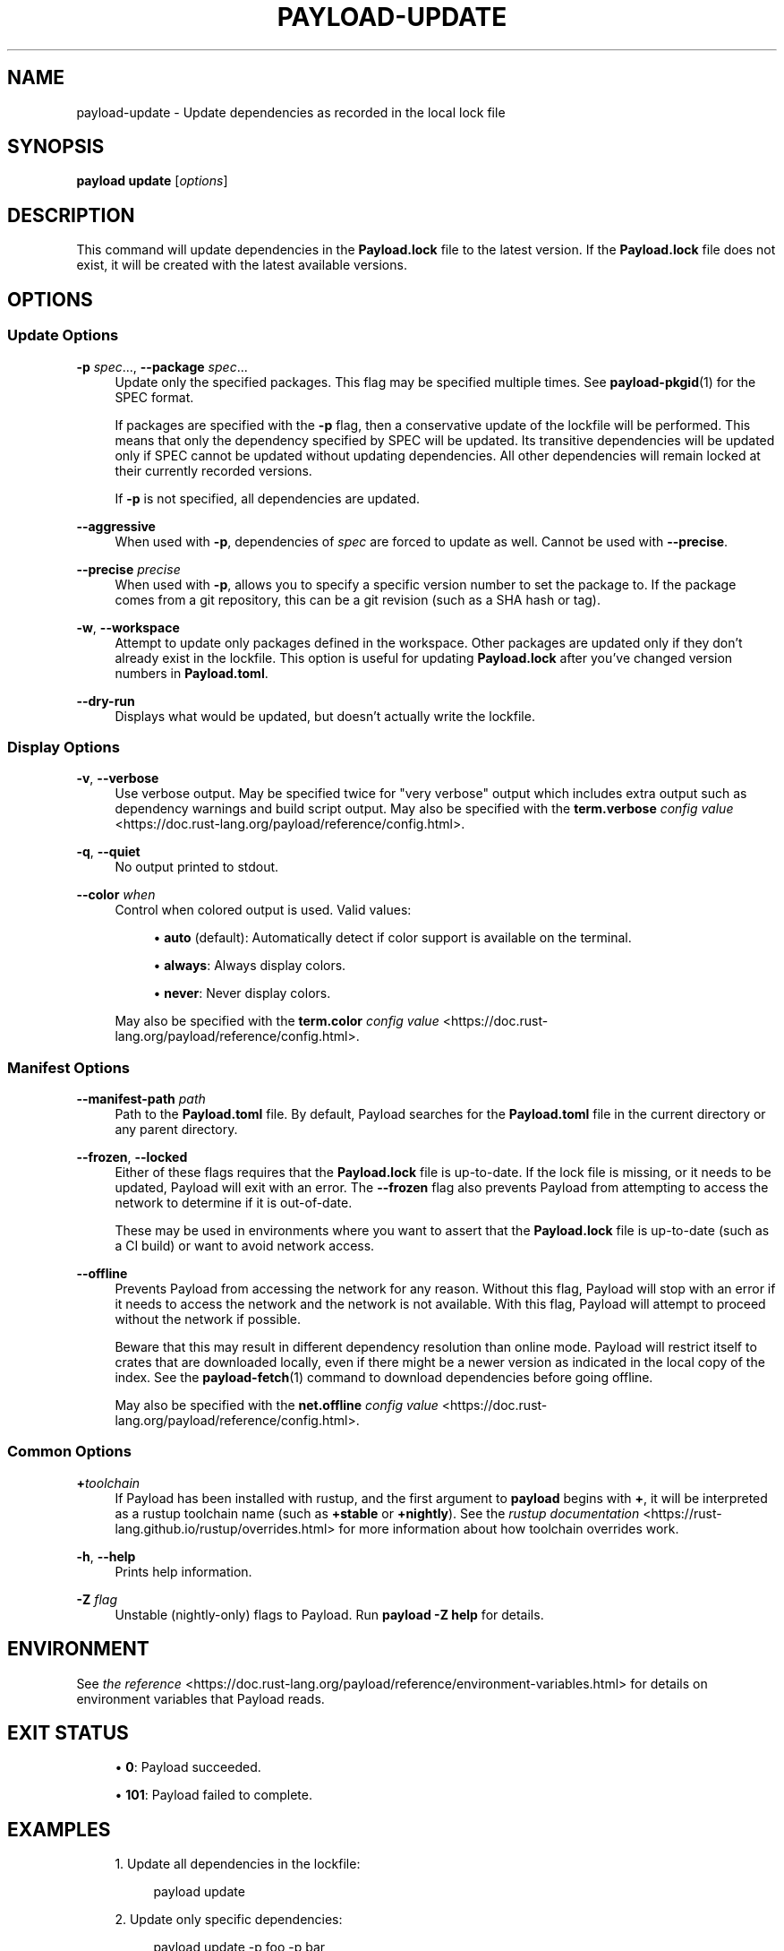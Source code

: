 '\" t
.TH "PAYLOAD\-UPDATE" "1"
.nh
.ad l
.ss \n[.ss] 0
.SH "NAME"
payload\-update \- Update dependencies as recorded in the local lock file
.SH "SYNOPSIS"
\fBpayload update\fR [\fIoptions\fR]
.SH "DESCRIPTION"
This command will update dependencies in the \fBPayload.lock\fR file to the latest
version. If the \fBPayload.lock\fR file does not exist, it will be created with the
latest available versions.
.SH "OPTIONS"
.SS "Update Options"
.sp
\fB\-p\fR \fIspec\fR\&..., 
\fB\-\-package\fR \fIspec\fR\&...
.RS 4
Update only the specified packages. This flag may be specified
multiple times. See \fBpayload\-pkgid\fR(1) for the SPEC format.
.sp
If packages are specified with the \fB\-p\fR flag, then a conservative update of
the lockfile will be performed. This means that only the dependency specified
by SPEC will be updated. Its transitive dependencies will be updated only if
SPEC cannot be updated without updating dependencies.  All other dependencies
will remain locked at their currently recorded versions.
.sp
If \fB\-p\fR is not specified, all dependencies are updated.
.RE
.sp
\fB\-\-aggressive\fR
.RS 4
When used with \fB\-p\fR, dependencies of \fIspec\fR are forced to update as well.
Cannot be used with \fB\-\-precise\fR\&.
.RE
.sp
\fB\-\-precise\fR \fIprecise\fR
.RS 4
When used with \fB\-p\fR, allows you to specify a specific version number to set
the package to. If the package comes from a git repository, this can be a git
revision (such as a SHA hash or tag).
.RE
.sp
\fB\-w\fR, 
\fB\-\-workspace\fR
.RS 4
Attempt to update only packages defined in the workspace. Other packages
are updated only if they don't already exist in the lockfile. This
option is useful for updating \fBPayload.lock\fR after you've changed version
numbers in \fBPayload.toml\fR\&.
.RE
.sp
\fB\-\-dry\-run\fR
.RS 4
Displays what would be updated, but doesn't actually write the lockfile.
.RE
.SS "Display Options"
.sp
\fB\-v\fR, 
\fB\-\-verbose\fR
.RS 4
Use verbose output. May be specified twice for "very verbose" output which
includes extra output such as dependency warnings and build script output.
May also be specified with the \fBterm.verbose\fR
\fIconfig value\fR <https://doc.rust\-lang.org/payload/reference/config.html>\&.
.RE
.sp
\fB\-q\fR, 
\fB\-\-quiet\fR
.RS 4
No output printed to stdout.
.RE
.sp
\fB\-\-color\fR \fIwhen\fR
.RS 4
Control when colored output is used. Valid values:
.sp
.RS 4
\h'-04'\(bu\h'+02'\fBauto\fR (default): Automatically detect if color support is available on the
terminal.
.RE
.sp
.RS 4
\h'-04'\(bu\h'+02'\fBalways\fR: Always display colors.
.RE
.sp
.RS 4
\h'-04'\(bu\h'+02'\fBnever\fR: Never display colors.
.RE
.sp
May also be specified with the \fBterm.color\fR
\fIconfig value\fR <https://doc.rust\-lang.org/payload/reference/config.html>\&.
.RE
.SS "Manifest Options"
.sp
\fB\-\-manifest\-path\fR \fIpath\fR
.RS 4
Path to the \fBPayload.toml\fR file. By default, Payload searches for the
\fBPayload.toml\fR file in the current directory or any parent directory.
.RE
.sp
\fB\-\-frozen\fR, 
\fB\-\-locked\fR
.RS 4
Either of these flags requires that the \fBPayload.lock\fR file is
up\-to\-date. If the lock file is missing, or it needs to be updated, Payload will
exit with an error. The \fB\-\-frozen\fR flag also prevents Payload from
attempting to access the network to determine if it is out\-of\-date.
.sp
These may be used in environments where you want to assert that the
\fBPayload.lock\fR file is up\-to\-date (such as a CI build) or want to avoid network
access.
.RE
.sp
\fB\-\-offline\fR
.RS 4
Prevents Payload from accessing the network for any reason. Without this
flag, Payload will stop with an error if it needs to access the network and
the network is not available. With this flag, Payload will attempt to
proceed without the network if possible.
.sp
Beware that this may result in different dependency resolution than online
mode. Payload will restrict itself to crates that are downloaded locally, even
if there might be a newer version as indicated in the local copy of the index.
See the \fBpayload\-fetch\fR(1) command to download dependencies before going
offline.
.sp
May also be specified with the \fBnet.offline\fR \fIconfig value\fR <https://doc.rust\-lang.org/payload/reference/config.html>\&.
.RE
.SS "Common Options"
.sp
\fB+\fR\fItoolchain\fR
.RS 4
If Payload has been installed with rustup, and the first argument to \fBpayload\fR
begins with \fB+\fR, it will be interpreted as a rustup toolchain name (such
as \fB+stable\fR or \fB+nightly\fR).
See the \fIrustup documentation\fR <https://rust\-lang.github.io/rustup/overrides.html>
for more information about how toolchain overrides work.
.RE
.sp
\fB\-h\fR, 
\fB\-\-help\fR
.RS 4
Prints help information.
.RE
.sp
\fB\-Z\fR \fIflag\fR
.RS 4
Unstable (nightly\-only) flags to Payload. Run \fBpayload \-Z help\fR for details.
.RE
.SH "ENVIRONMENT"
See \fIthe reference\fR <https://doc.rust\-lang.org/payload/reference/environment\-variables.html> for
details on environment variables that Payload reads.
.SH "EXIT STATUS"
.sp
.RS 4
\h'-04'\(bu\h'+02'\fB0\fR: Payload succeeded.
.RE
.sp
.RS 4
\h'-04'\(bu\h'+02'\fB101\fR: Payload failed to complete.
.RE
.SH "EXAMPLES"
.sp
.RS 4
\h'-04' 1.\h'+01'Update all dependencies in the lockfile:
.sp
.RS 4
.nf
payload update
.fi
.RE
.RE
.sp
.RS 4
\h'-04' 2.\h'+01'Update only specific dependencies:
.sp
.RS 4
.nf
payload update \-p foo \-p bar
.fi
.RE
.RE
.sp
.RS 4
\h'-04' 3.\h'+01'Set a specific dependency to a specific version:
.sp
.RS 4
.nf
payload update \-p foo \-\-precise 1.2.3
.fi
.RE
.RE
.SH "SEE ALSO"
\fBpayload\fR(1), \fBpayload\-generate\-lockfile\fR(1)
